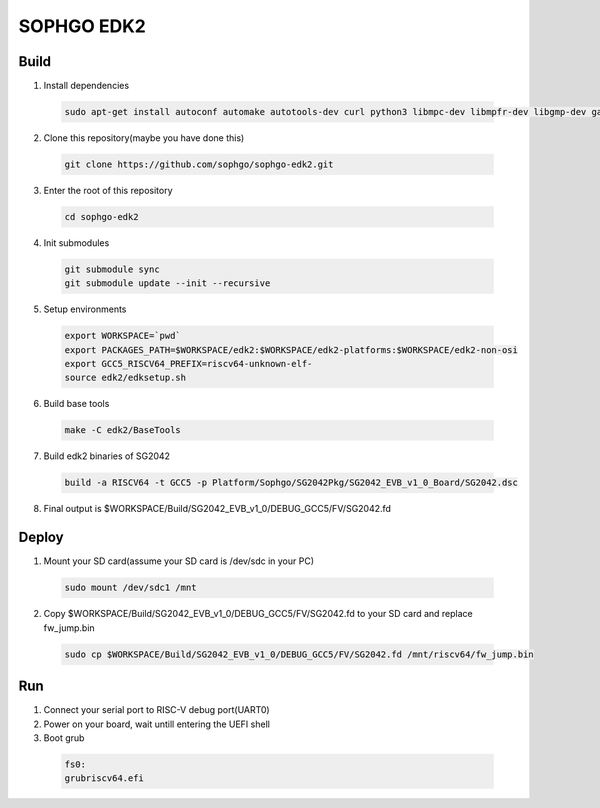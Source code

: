 SOPHGO EDK2
###########

Build
=====

1. Install dependencies

.. highlights::

    .. code:: sh

        sudo apt-get install autoconf automake autotools-dev curl python3 libmpc-dev libmpfr-dev libgmp-dev gawk build-essential bison flex texinfo gperf libtool patchutils bc zlib1g-dev libexpat-dev ninja-build uuid-dev gcc-riscv64-unknown-elf

2. Clone this repository(maybe you have done this)

.. highlights::

    .. code:: sh

        git clone https://github.com/sophgo/sophgo-edk2.git

3. Enter the root of this repository

.. highlights::

    .. code:: sh

        cd sophgo-edk2

4. Init submodules

.. highlights::

    .. code:: sh

        git submodule sync
        git submodule update --init --recursive

5. Setup environments

.. highlights::

    .. code:: sh

        export WORKSPACE=`pwd`
        export PACKAGES_PATH=$WORKSPACE/edk2:$WORKSPACE/edk2-platforms:$WORKSPACE/edk2-non-osi
        export GCC5_RISCV64_PREFIX=riscv64-unknown-elf-
        source edk2/edksetup.sh

6. Build base tools

.. highlights::

    .. code:: sh

        make -C edk2/BaseTools

7. Build edk2 binaries of SG2042

.. highlights::

    .. code:: sh

        build -a RISCV64 -t GCC5 -p Platform/Sophgo/SG2042Pkg/SG2042_EVB_v1_0_Board/SG2042.dsc

8. Final output is $WORKSPACE/Build/SG2042_EVB_v1_0/DEBUG_GCC5/FV/SG2042.fd

Deploy
======

1. Mount your SD card(assume your SD card is /dev/sdc in your PC)

.. highlights::

    .. code:: sh

        sudo mount /dev/sdc1 /mnt

2. Copy $WORKSPACE/Build/SG2042_EVB_v1_0/DEBUG_GCC5/FV/SG2042.fd to your SD card and replace fw_jump.bin

.. highlights::

    .. code:: sh

        sudo cp $WORKSPACE/Build/SG2042_EVB_v1_0/DEBUG_GCC5/FV/SG2042.fd /mnt/riscv64/fw_jump.bin

Run
===

1. Connect your serial port to RISC-V debug port(UART0)

2. Power on your board, wait untill entering the UEFI shell

3. Boot grub

.. highlights::

    .. code:: sh

        fs0:
        grubriscv64.efi

